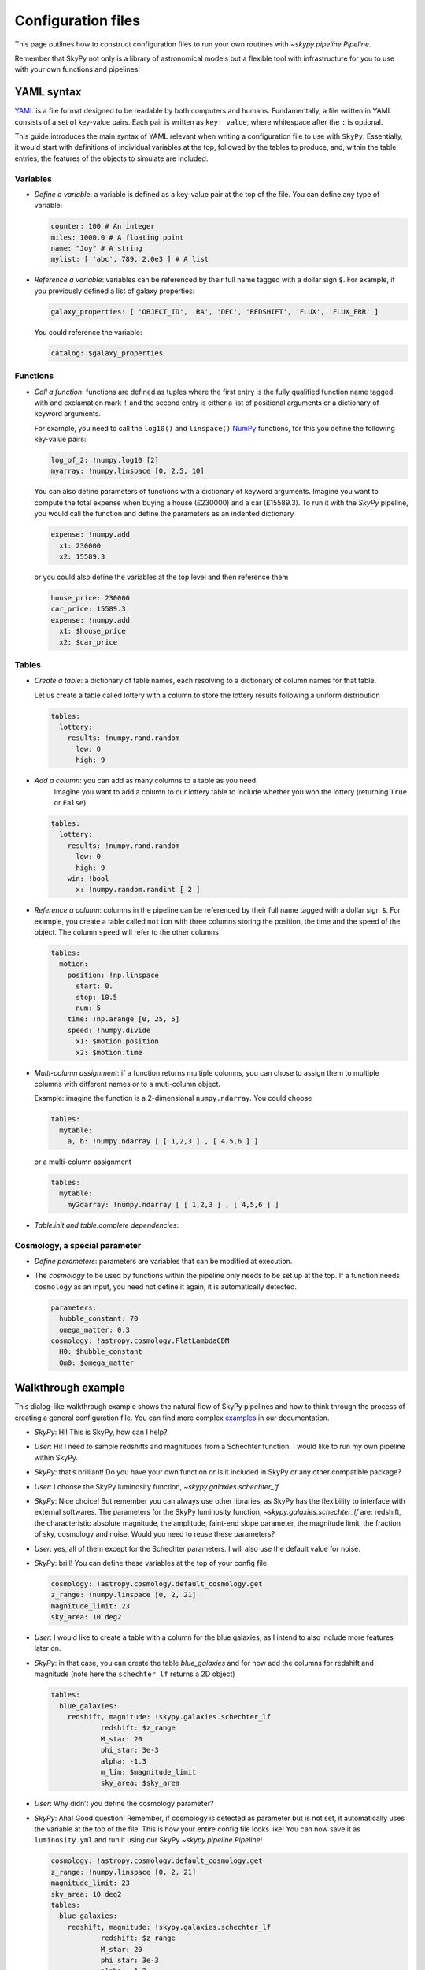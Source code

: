 ###################
Configuration files
###################

This page outlines how to construct configuration files to run your own routines
with `~skypy.pipeline.Pipeline`.

Remember that SkyPy not only is a library of astronomical models but a flexible
tool with infrastructure for you to use with your own
functions and pipelines!

YAML syntax
-----------
YAML_ is a file format designed to be readable by both computers and humans.
Fundamentally, a file written in YAML consists of a set of key-value pairs.
Each pair is written as ``key: value``, where whitespace after the ``:`` is optional.

This guide introduces the main syntax of YAML relevant when writing
a configuration file to use with ``SkyPy``. Essentially, it would start with
definitions of individual variables at the top, followed by the tables to produce,
and, within the table entries, the features of the objects to simulate are included.


Variables
^^^^^^^^^
* `Define a variable`: a variable is defined as a key-value pair at the top of the file. You can define any type of variable:

  .. code:: yaml

      counter: 100 # An integer
      miles: 1000.0 # A floating point
      name: "Joy" # A string
      mylist: [ 'abc', 789, 2.0e3 ] # A list


* `Reference a variable`: variables can be referenced by their full name tagged with a dollar sign ``$``.
  For example, if you previously defined a list of galaxy properties:

  .. code:: yaml

      galaxy_properties: [ 'OBJECT_ID', 'RA', 'DEC', 'REDSHIFT', 'FLUX', 'FLUX_ERR' ]

  You could reference the variable:

  .. code:: yaml

      catalog: $galaxy_properties



Functions
^^^^^^^^^
* `Call a function`: functions are defined as tuples where the first entry is the fully qualified function name tagged with and exclamation mark ``!`` and the second entry is either a list of positional arguments or a dictionary of keyword arguments.

  For example, you need to call the ``log10()`` and ``linspace()`` NumPy_ functions, for this you define the following key-value pairs:

  .. code:: yaml

      log_of_2: !numpy.log10 [2]
      myarray: !numpy.linspace [0, 2.5, 10]

  You can also define parameters of functions with a dictionary of keyword arguments.
  Imagine you want to compute the total expense when buying a house (£230000) and a car (£15589.3). To run it with the `SkyPy` pipeline, you would call the function and define the parameters as an indented dictionary

  .. code:: yaml

      expense: !numpy.add
        x1: 230000
        x2: 15589.3

  or you could also define the variables at the top level and then reference them

  .. code:: yaml

      house_price: 230000
      car_price: 15589.3
      expense: !numpy.add
        x1: $house_price
        x2: $car_price


Tables
^^^^^^

* `Create a table`: a dictionary of table names, each resolving to a dictionary of column names for that table.

  Let us create a table called lottery with a column to store the lottery results following a uniform distribution

  .. code:: yaml

      tables:
        lottery:
          results: !numpy.rand.random
            low: 0
            high: 9

* `Add a column`: you can add as many columns to a table as you need.
    Imagine you want to add a column to our lottery table to include whether you won the lottery (returning ``True`` or ``False``)

  .. code:: yaml

      tables:
        lottery:
          results: !numpy.rand.random
            low: 0
            high: 9
          win: !bool
            x: !numpy.random.randint [ 2 ]

* `Reference a column`: columns in the pipeline can be referenced by their full name tagged with a dollar sign ``$``.
  For example, you create a table  called ``motion`` with three columns storing the position, the time and the speed of the object.
  The column ``speed`` will refer to the other columns

  .. code:: yaml

    tables:
      motion:
        position: !np.linspace
          start: 0.
          stop: 10.5
          num: 5
        time: !np.arange [0, 25, 5]
        speed: !numpy.divide
          x1: $motion.position
          x2: $motion.time


* `Multi-column assignment`: if a function returns multiple columns, you can chose to assign them to multiple columns with different names or to a muti-column object.

  Example: imagine the function is a 2-dimensional ``numpy.ndarray``. You could choose

  .. code:: yaml

    tables:
      mytable:
        a, b: !numpy.ndarray [ [ 1,2,3 ] , [ 4,5,6 ] ]

  or a multi-column assignment

  .. code:: yaml

    tables:
      mytable:
        my2darray: !numpy.ndarray [ [ 1,2,3 ] , [ 4,5,6 ] ]


* `Table.init and table.complete dependencies`:

Cosmology, a special parameter
^^^^^^^^^^^^^^^^^^^^^^^^^^^^^^

* `Define parameters`: parameters are variables that can be modified at execution.

* The `cosmology` to be used by functions within the pipeline only needs to be set up at the top. If a function needs ``cosmology`` as an input, you need not define it again, it is automatically detected.

  .. code:: yaml

    parameters:
      hubble_constant: 70
      omega_matter: 0.3
    cosmology: !astropy.cosmology.FlatLambdaCDM
      H0: $hubble_constant
      Om0: $omega_matter



.. _YAML: https://yaml.org
.. _NumPy: https://numpy.org



Walkthrough example
-------------------

This dialog-like walkthrough example shows the natural flow of SkyPy pipelines and
how to think through the process of creating a general configuration file.
You can find more complex examples_ in our documentation.

* `SkyPy`: Hi! This is SkyPy, how can I help?
* `User`: Hi! I need to sample redshifts and magnitudes from a Schechter function. I would like to run my own pipeline within SkyPy.
* `SkyPy`: that’s brilliant! Do you have your own function or is it included in SkyPy or any other compatible package?
* `User`: I choose the SkyPy luminosity function, `~skypy.galaxies.schechter_lf`
* `SkyPy`: Nice choice! But remember you can always use other libraries, as SkyPy has the flexibility to interface with external softwares.
  The parameters for the SkyPy luminosity function, `~skypy.galaxies.schechter_lf`
  are: redshift, the characteristic absolute magnitude, the amplitude, faint-end slope parameter, the magnitude limit, the fraction of sky, cosmology and noise.
  Would you need to reuse these parameters?
* `User`: yes, all of them except for the Schechter parameters. I will also use the default value for noise.
* `SkyPy`: brill! You can define these variables at the top of your config file

  .. code:: yaml

    cosmology: !astropy.cosmology.default_cosmology.get
    z_range: !numpy.linspace [0, 2, 21]
    magnitude_limit: 23
    sky_area: 10 deg2

* `User`: I would like to create a table with a column for the blue galaxies, as I intend to also include more features later on.
* `SkyPy`: in that case, you can create the table `blue_galaxies` and for now add the columns for redshift and magnitude (note here the ``schechter_lf`` returns a 2D object)

  .. code:: yaml

    tables:
      blue_galaxies:
        redshift, magnitude: !skypy.galaxies.schechter_lf
      		redshift: $z_range
      		M_star: 20
      		phi_star: 3e-3
      		alpha: -1.3
      		m_lim: $magnitude_limit
      		sky_area: $sky_area

* `User`: Why didn’t you define the cosmology parameter?
* `SkyPy`: Aha! Good question! Remember, if cosmology is detected as parameter but is not set, it automatically uses the variable at the top of the file.
  This is how your entire config file looks like! You can now save it as ``luminosity.yml`` and run it using our SkyPy `~skypy.pipeline.Pipeline`!

  .. code:: yaml

    cosmology: !astropy.cosmology.default_cosmology.get
    z_range: !numpy.linspace [0, 2, 21]
    magnitude_limit: 23
    sky_area: 10 deg2
    tables:
      blue_galaxies:
        redshift, magnitude: !skypy.galaxies.schechter_lf
      		redshift: $z_range
      		M_star: 20
      		phi_star: 3e-3
      		alpha: -1.3
      		m_lim: $magnitude_limit
      		sky_area: $sky_area

Don’t forget to check out for more complete examples_!

.. _examples: https://skypy.readthedocs.io/en/stable/examples/index.html
